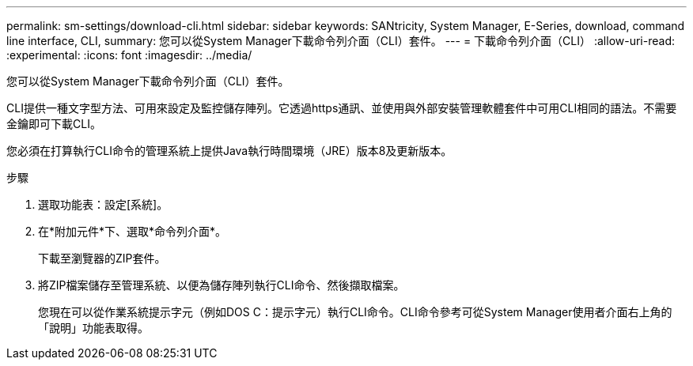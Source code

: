 ---
permalink: sm-settings/download-cli.html 
sidebar: sidebar 
keywords: SANtricity, System Manager, E-Series, download, command line interface, CLI, 
summary: 您可以從System Manager下載命令列介面（CLI）套件。 
---
= 下載命令列介面（CLI）
:allow-uri-read: 
:experimental: 
:icons: font
:imagesdir: ../media/


[role="lead"]
您可以從System Manager下載命令列介面（CLI）套件。

CLI提供一種文字型方法、可用來設定及監控儲存陣列。它透過https通訊、並使用與外部安裝管理軟體套件中可用CLI相同的語法。不需要金鑰即可下載CLI。

您必須在打算執行CLI命令的管理系統上提供Java執行時間環境（JRE）版本8及更新版本。

.步驟
. 選取功能表：設定[系統]。
. 在*附加元件*下、選取*命令列介面*。
+
下載至瀏覽器的ZIP套件。

. 將ZIP檔案儲存至管理系統、以便為儲存陣列執行CLI命令、然後擷取檔案。
+
您現在可以從作業系統提示字元（例如DOS C：提示字元）執行CLI命令。CLI命令參考可從System Manager使用者介面右上角的「說明」功能表取得。


